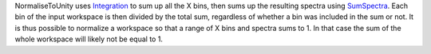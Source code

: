 NormaliseToUnity uses `Integration <Integration>`__ to sum up all the X
bins, then sums up the resulting spectra using
`SumSpectra <SumSpectra>`__. Each bin of the input workspace is then
divided by the total sum, regardless of whether a bin was included in
the sum or not. It is thus possible to normalize a workspace so that a
range of X bins and spectra sums to 1. In that case the sum of the whole
workspace will likely not be equal to 1.
